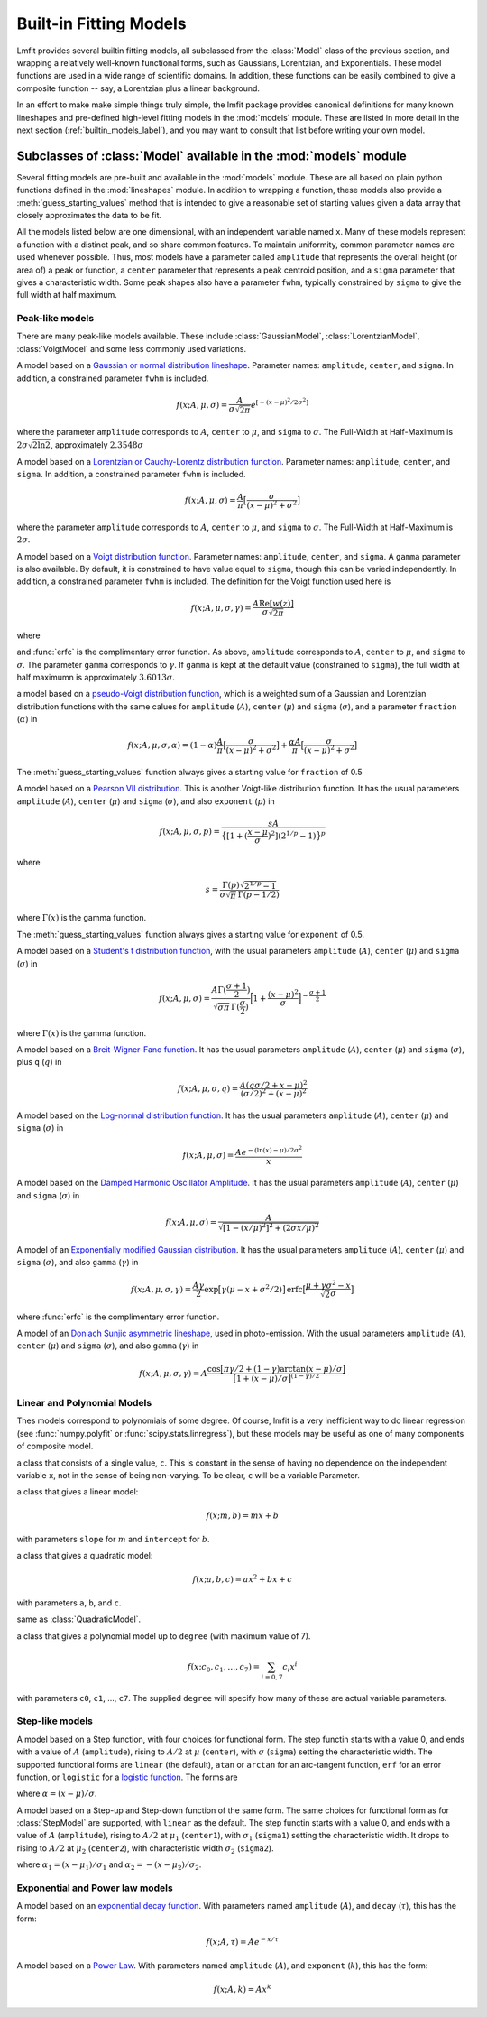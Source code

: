 .. _builtin_models_label:

=================================
Built-in Fitting Models
=================================

Lmfit provides several builtin fitting models, all subclassed from the
:class:`Model` class of the previous section, and wrapping a relatively
well-known functional forms, such as  Gaussians, Lorentzian, and
Exponentials.   These model functions are used in a wide range of
scientific domains.  In addition, these functions can be easily combined to
give a composite function -- say, a Lorentzian plus a linear background.



In an effort to make make simple
things truly simple, the lmfit package provides canonical definitions for
many known lineshapes and pre-defined high-level fitting models in
the :mod:`models` module. These are listed in more detail in the next section
(:ref:`builtin_models_label`), and you may want to consult that list before
writing your own model.


Subclasses of :class:`Model` available in the :mod:`models` module
====================================================================

Several fitting models are pre-built and available in the :mod:`models`
module.  These are all based on plain python functions defined in the
:mod:`lineshapes` module.  In addition to wrapping a function, these models
also provide a :meth:`guess_starting_values` method that is intended to
give a reasonable set of starting values given a data array that closely
approximates the data to be fit.

All the models listed below are one dimensional, with an independent
variable named ``x``.  Many of these models represent a function with a
distinct peak, and so share common features.  To maintain uniformity,
common parameter names are used whenever possible.  Thus, most models have
a parameter called ``amplitude`` that represents the overall height (or
area of) a peak or function, a ``center`` parameter that represents a peak
centroid position, and a ``sigma`` parameter that gives a characteristic
width.   Some peak shapes also have a parameter ``fwhm``, typically
constrained by ``sigma`` to give the full width at half maximum.


Peak-like models
-------------------

There are many peak-like models available.  These include
:class:`GaussianModel`, :class:`LorentzianModel`, :class:`VoigtModel` and
some less commonly used variations.

.. class:: GaussianModel()

A model based on a `Gaussian or normal distribution lineshape
<http://en.wikipedia.org/wiki/Normal_distribution>`_.  Parameter names:
``amplitude``, ``center``, and ``sigma``.  In addition, a constrained
parameter ``fwhm`` is included.

.. math::

  f(x; A, \mu, \sigma) = \frac{A}{\sigma\sqrt{2\pi}} e^{[{-{(x-\mu)^2}/{{2\sigma}^2}}]}

where the parameter ``amplitude`` corresponds to :math:`A`, ``center`` to
:math:`\mu`, and ``sigma`` to :math:`\sigma`.  The Full-Width at
Half-Maximum is :math:`2\sigma\sqrt{2\ln{2}}`, approximately
:math:`2.3548\sigma`


.. class:: LorentzianModel()

A model based on a `Lorentzian or Cauchy-Lorentz distribution function
<http://en.wikipedia.org/wiki/Cauchy_distribution>`_.  Parameter names:
``amplitude``, ``center``, and ``sigma``.  In addition, a constrained
parameter ``fwhm`` is included.

.. math::

  f(x; A, \mu, \sigma) = \frac{A}{\pi} \big[\frac{\sigma}{(x - \mu)^2 + \sigma^2}\big]

where the parameter ``amplitude`` corresponds to :math:`A`, ``center`` to
:math:`\mu`, and ``sigma`` to :math:`\sigma`.  The Full-Width at
Half-Maximum is :math:`2\sigma`.


.. class:: VoigtModel()

A model based on a `Voigt distribution function
<http://en.wikipedia.org/wiki/Voigt_profile>`_.  Parameter names:
``amplitude``, ``center``, and ``sigma``.  A ``gamma`` parameter is also
available.  By default, it is constrained to have value equal to ``sigma``,
though this can be varied independently.  In addition, a constrained
parameter ``fwhm`` is included.  The definition for the Voigt function used
here is

.. math::

    f(x; A, \mu, \sigma, \gamma) = \frac{A \textrm{Re}[w(z)]}{\sigma\sqrt{2 \pi}}

where

.. math::
   :nowrap:

   \begin{eqnarray*}
     z &=& \frac{x-\mu +i\gamma}{\sigma\sqrt{2}} \\
     w(z) &=& e^{-z^2}{\operatorname{erfc}}(-iz)
   \end{eqnarray*}

and :func:`erfc` is the complimentary error function.  As above,
``amplitude`` corresponds to :math:`A`, ``center`` to
:math:`\mu`, and ``sigma`` to :math:`\sigma`. The parameter ``gamma``
corresponds  to :math:`\gamma`.
If ``gamma`` is kept at the default value (constrained to ``sigma``),
the full width at half maximumn is approximately :math:`3.6013\sigma`.


.. class:: PseudoVoigtModel()

a model based on a `pseudo-Voigt distribution function
<http://en.wikipedia.org/wiki/Voigt_profile#Pseudo-Voigt_Approximation>`_,
which is a weighted sum of a Gaussian and Lorentzian distribution functions
with the same calues for ``amplitude`` (:math:`A`), ``center`` (:math:`\mu`)
and ``sigma`` (:math:`\sigma`), and a parameter ``fraction`` (:math:`\alpha`)
in

.. math::

  f(x; A, \mu, \sigma, \alpha) = (1-\alpha)\frac{A}{\pi}
  \big[\frac{\sigma}{(x - \mu)^2 + \sigma^2}\big] + \frac{\alpha A}{\pi} \big[\frac{\sigma}{(x - \mu)^2 + \sigma^2}\big]


The :meth:`guess_starting_values` function always gives a starting
value for ``fraction`` of 0.5

.. class:: Pearson7Model()

A model based on a `Pearson VII distribution
<http://en.wikipedia.org/wiki/Pearson_distribution#The_Pearson_type_VII_distribution>`_.
This is another Voigt-like distribution function.  It has the usual
parameters ``amplitude`` (:math:`A`), ``center`` (:math:`\mu`) and
``sigma`` (:math:`\sigma`), and also ``exponent`` (:math:`p`) in

.. math::

    f(x; A, \mu, \sigma, p) = \frac{sA}{\big\{[1 + (\frac{x-\mu}{\sigma})^2] (2^{1/p} -1)  \big\}^p}

where

.. math::

    s = \frac{\Gamma(p) \sqrt{2^{1/p} -1}}{ \sigma\sqrt{\pi}\,\Gamma(p-1/2)}

where :math:`\Gamma(x)` is the gamma function.

The :meth:`guess_starting_values` function always gives a starting
value for ``exponent`` of 0.5.

.. class:: StudentsTModel()

A model based on a `Student's t distribution function
<http://en.wikipedia.org/wiki/Student%27s_t-distribution>`_, with the usual
parameters ``amplitude`` (:math:`A`), ``center`` (:math:`\mu`) and
``sigma`` (:math:`\sigma`) in

.. math::

    f(x; A, \mu, \sigma) = \frac{A \Gamma(\frac{\sigma+1}{2})} {\sqrt{\sigma\pi}\,\Gamma(\frac{\sigma}{2})} \Bigl[1+\frac{(x-\mu)^2}{\sigma}\Bigr]^{-\frac{\sigma+1}{2}}


where :math:`\Gamma(x)` is the gamma function.


.. class:: BreitWignerModel()

A model based on a `Breit-Wigner-Fano function
<http://en.wikipedia.org/wiki/Fano_resonance>`_.  It has the usual
parameters ``amplitude`` (:math:`A`), ``center`` (:math:`\mu`) and
``sigma`` (:math:`\sigma`), plus ``q`` (:math:`q`) in

.. math::

    f(x; A, \mu, \sigma, q) = \frac{A (q\sigma/2 + x - \mu)^2}{(\sigma/2)^2 + (x - \mu)^2}


.. class:: LognormalModel()

A model based on the `Log-normal distribution function
<http://en.wikipedia.org/wiki/Lognormal>`_.
It has the usual parameters
``amplitude`` (:math:`A`), ``center`` (:math:`\mu`) and ``sigma``
(:math:`\sigma`) in

.. math::

    f(x; A, \mu, \sigma) = \frac{A e^{-(\ln(x) - \mu)/ 2\sigma^2}}{x}



.. class:: DampedOcsillatorModel()

A model based on the `Damped Harmonic Oscillator Amplitude
<http://en.wikipedia.org/wiki/Harmonic_oscillator#Amplitude_part>`_.
It has the usual parameters ``amplitude`` (:math:`A`), ``center`` (:math:`\mu`) and
``sigma`` (:math:`\sigma`) in

.. math::

    f(x; A, \mu, \sigma) = \frac{A}{\sqrt{ [1 - (x/\mu)^2]^2 + (2\sigma x/\mu)^2}}


.. class:: ExponentialGaussianModel()

A model of an `Exponentially modified Gaussian distribution
<http://en.wikipedia.org/wiki/Exponentially_modified_Gaussian_distribution>`_.
It has the usual parameters ``amplitude`` (:math:`A`), ``center`` (:math:`\mu`) and
``sigma`` (:math:`\sigma`), and also ``gamma`` (:math:`\gamma`) in

.. math::

    f(x; A, \mu, \sigma, \gamma) = \frac{A\gamma}{2}
    \exp\bigl[\gamma({\mu - x  + \sigma^2/2})\bigr]
    {\operatorname{erfc}}\bigl[\frac{\mu + \gamma\sigma^2 - x}{\sqrt{2}\sigma}\bigr]


where :func:`erfc` is the complimentary error function.


.. class:: DonaichModel()

A model of an `Doniach Sunjic asymmetric lineshape
<http://www.casaxps.com/help_manual/line_shapes.htm>`_, used in
photo-emission. With the usual parameters ``amplitude`` (:math:`A`),
``center`` (:math:`\mu`) and ``sigma`` (:math:`\sigma`), and also ``gamma``
(:math:`\gamma`) in

.. math::

    f(x; A, \mu, \sigma, \gamma) = A\frac{\cos\bigl[\pi\gamma/2 + (1-\gamma)
    \arctan{(x - \mu)}/\sigma\bigr]} {\bigr[1 + (x-\mu)/\sigma\bigl]^{(1-\gamma)/2}}


Linear and Polynomial Models
------------------------------------

Thes models correspond to polynomials of some degree.  Of course, lmfit is
a very inefficient way to do linear regression (see :func:`numpy.polyfit`
or :func:`scipy.stats.linregress`), but these models may be useful as one
of many components of composite model.

.. class:: ConstantModel()

   a class that consists of a single value, ``c``.  This is constant in the
   sense of having no dependence on the independent variable ``x``, not in
   the sense of being non-varying.  To be clear, ``c`` will be a variable
   Parameter.

.. class:: LinearModel()

   a class that gives a linear model:

.. math::

    f(x; m, b) = m x + b

with parameters ``slope`` for :math:`m` and  ``intercept`` for :math:`b`.


.. class:: QuadraticModel()


   a class that gives a quadratic model:

.. math::

    f(x; a, b, c) = a x^2 + b x + c

with parameters ``a``, ``b``, and ``c``.


.. class:: ParabolicModel()

   same as :class:`QuadraticModel`.

.. class:: PolynomialModel(degree)

   a class that gives a polynomial model up to ``degree`` (with maximum
   value of 7).

.. math::

    f(x; c_0, c_1, \ldots, c_7) = \sum_{i=0, 7} c_i  x^i

with parameters ``c0``, ``c1``, ..., ``c7``.  The supplied ``degree``
will specify how many of these are actual variable parameters.



Step-like models
-----------------------------------------------


.. class:: StepModel(form='linear')

A model based on a Step function, with four choices for functional form.
The step functin starts with a value 0, and ends with a value of :math:`A`
(``amplitude``), rising to :math:`A/2` at :math:`\mu` (``center``),
with :math:`\sigma` (``sigma``) setting the characteristic width. The
supported functional forms are ``linear`` (the default), ``atan`` or
``arctan`` for an arc-tangent function,  ``erf`` for an error function, or
``logistic`` for a `logistic function <http://en.wikipedia.org/wiki/Logistic_function>`_.
The forms are

.. math::
   :nowrap:

   \begin{eqnarray*}
   & f(x; A, \mu, \sigma, {\mathrm{form='linear'}})   &=& A \min[1, \max(0,  \alpha)] \\
   & f(x; A, \mu, \sigma, {\mathrm{form='arctan'}})   &=& A [1/2 + \arctan{(\alpha)}/{\pi}] \\
   & f(x; A, \mu, \sigma, {\mathrm{form='erf'}}) \,\, &=& A [1 + {\operatorname{erf}}(\alpha)]/2 \\
   & f(x; A, \mu, \sigma, {\mathrm{form='logistic'}}) &=& A [1 - \frac{1}{1 +  e^{\alpha}} ]
   \end{eqnarray*}


where :math:`\alpha  = (x - \mu)/{\sigma}`.

.. class:: RectangleModel(form='linear')

A model based on a Step-up and Step-down function of the same form.  The same
choices for functional form as for :class:`StepModel` are supported, with
``linear`` as the default.
The step functin starts with a value 0, and ends with a value of :math:`A`
(``amplitude``), rising to :math:`A/2` at :math:`\mu_1` (``center1``),
with :math:`\sigma_1` (``sigma1``) setting the characteristic width.  It
drops to rising to :math:`A/2` at :math:`\mu_2` (``center2``),
with characteristic width :math:`\sigma_2` (``sigma2``).

.. math::
   :nowrap:

   \begin{eqnarray*}
   & f(x; A, \mu, \sigma, {\mathrm{form='linear'}})  &=& A \{ \min[1, \max(0, \alpha_1)] + \min[-1, \max(0,  \alpha_2)] \} \\
   &f(x; A, \mu, \sigma, {\mathrm{form='arctan'}})   &=& A [\arctan{(\alpha_1)} + \arctan{(\alpha_2)}]/{\pi} \\
   &f(x; A, \mu, \sigma, {\mathrm{form='erf'}}) \,\, &=& A [{\operatorname{erf}}(\alpha_1) + {\operatorname{erf}}(\alpha_2)]/2 \\
   &f(x; A, \mu, \sigma, {\mathrm{form='logistic'}}) &=& A [1 - \frac{1}{1 + e^{\alpha_1}} - \frac{1}{1 +  e^{\alpha_2}} ]
   \end{eqnarray*}


where :math:`\alpha_1  = (x - \mu_1)/{\sigma_1}` and :math:`\alpha_2  = -(x - \mu_2)/{\sigma_2}`.


Exponential and Power law models
-----------------------------------------------

.. class:: ExponentialModel()

A model based on an `exponential decay function
<http://en.wikipedia.org/wiki/Exponential_decay>`_. With parameters named
``amplitude`` (:math:`A`), and ``decay`` (:math:`\tau`), this has the form:

.. math::

   f(x; A, \tau) = A e^{-x/\tau}


.. class:: PowerLawModel()

A model based on a `Power Law <http://en.wikipedia.org/wiki/Power_law>`_.
With parameters
named ``amplitude`` (:math:`A`), and ``exponent`` (:math:`k`), this has the
form:

.. math::

   f(x; A, k) = A x^k

